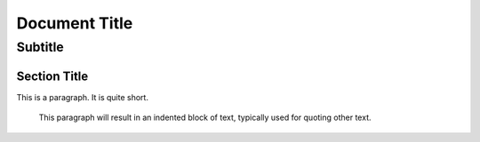 ================
 Document Title
================
----------
 Subtitle
----------

Section Title
=============
This is a paragraph.  It is quite
short.

   This paragraph will result in an indented block of text,
   typically used for quoting other text.
